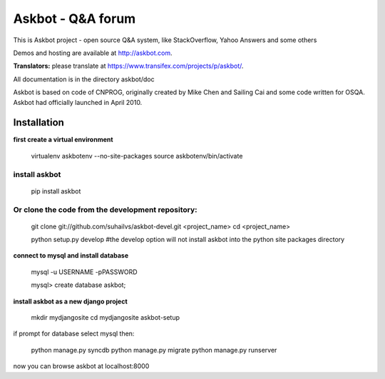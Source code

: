 ===================
Askbot - Q&A forum
===================

This is Askbot project - open source Q&A system, like StackOverflow, Yahoo Answers and some others

Demos and hosting are available at http://askbot.com.

**Translators:** please translate at https://www.transifex.com/projects/p/askbot/.

All documentation is in the directory askbot/doc

Askbot is based on code of CNPROG, originally created by Mike Chen 
and Sailing Cai and some code written for OSQA. Askbot had officially launched
in April 2010.


Installation
============

**first create a virtual environment**

    virtualenv askbotenv --no-site-packages
    source askbotenv/bin/activate

install askbot
--------------

    pip install askbot
    
Or clone the code from the development repository:
--------------------------------------------------

    git clone git://github.com/suhailvs/askbot-devel.git <project_name>
    cd <project_name>
    
    python setup.py develop #the develop option will not install askbot into the python site packages directory

    
**connect to mysql and install database**

    mysql -u USERNAME -pPASSWORD
    
    mysql> create database askbot;
    
**install askbot as a new django project**

    mkdir mydjangosite
    cd mydjangosite
    askbot-setup
    
if prompt for database select mysql
then:

    python manage.py syncdb
    python manage.py migrate
    python manage.py runserver

now you can browse askbot at localhost:8000

